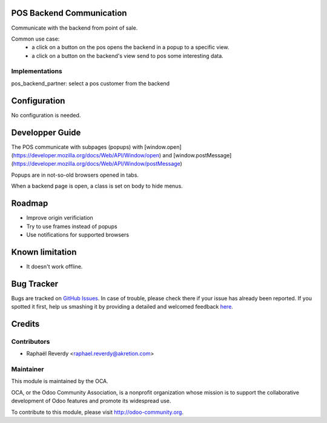 .. image:: https://img.shields.io/badge/licence-AGPL--3-blue.svg
    :alt: License

POS Backend Communication
=========================

Communicate with the backend from point of sale.

Common use case:
 - a click on a button on the pos opens the backend in a popup to a specific view.
 - a click on a button on the backend's view send to pos some interesting data.

Implementations
---------------

pos_backend_partner: select a pos customer from the backend


Configuration
=============

No configuration is needed.

Developper Guide
================

The POS communicate with subpages (popups) with [window.open](https://developer.mozilla.org/docs/Web/API/Window/open) and [window.postMessage](https://developer.mozilla.org/docs/Web/API/Window/postMessage) 

Popups are in not-so-old browsers opened in tabs.

When a backend page is open, a class is set on body to hide menus.


Roadmap
=======

- Improve origin verificiation
- Try to use frames instead of popups
- Use notifications for supported browsers

Known limitation
================

- It doesn't work offline.

Bug Tracker
===========

Bugs are tracked on `GitHub Issues <https://github.com/OCA/pos/issues>`_.
In case of trouble, please check there if your issue has already been reported.
If you spotted it first, help us smashing it by providing a detailed and welcomed feedback
`here <https://github.com/OCA/pos/issues/new?body=module:%20pos_backend_communication%0Aversion:%208.0%0A%0A**Steps%20to%20reproduce**%0A-%20...%0A%0A**Current%20behavior**%0A%0A**Expected%20behavior**>`_.


Credits
=======

Contributors
------------

* Raphaël Reverdy <raphael.reverdy@akretion.com>

Maintainer
----------

.. image:: http://odoo-community.org/logo.png
   :alt: Odoo Community Association
   :target: http://odoo-community.org

This module is maintained by the OCA.

OCA, or the Odoo Community Association, is a nonprofit organization whose mission is to support the collaborative development of Odoo features and promote its widespread use.

To contribute to this module, please visit http://odoo-community.org.
